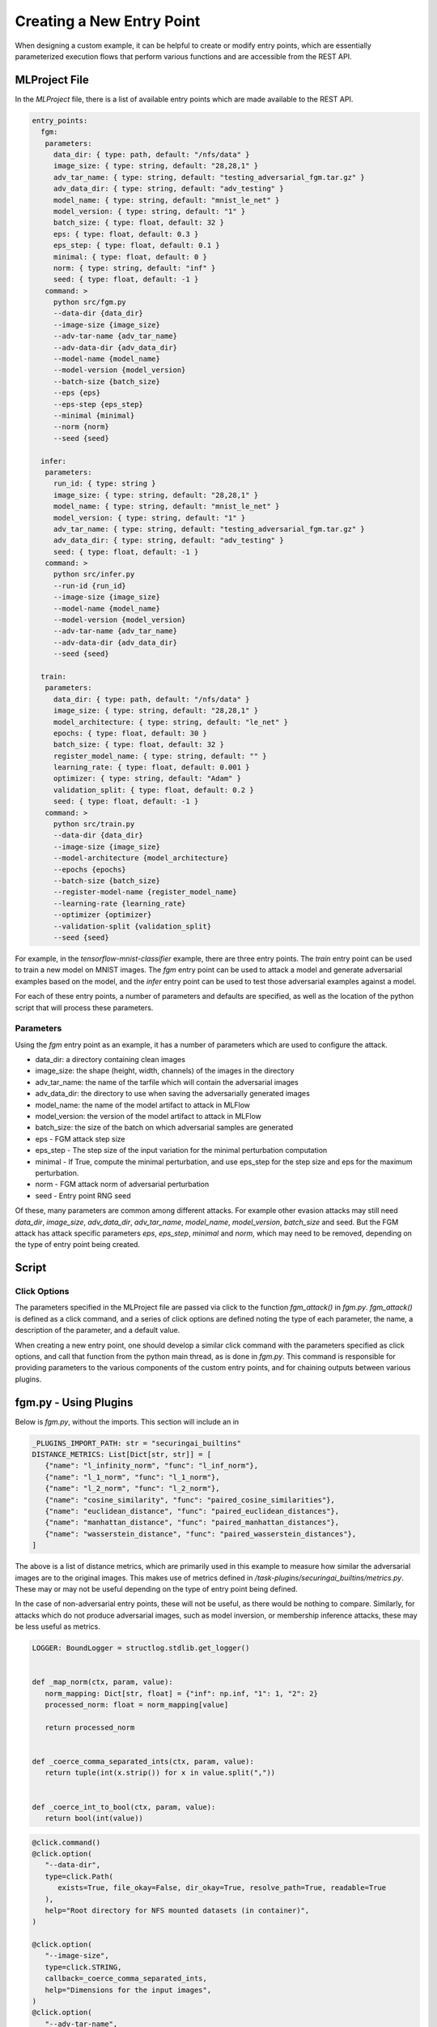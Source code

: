 .. _user-guide-custom-entry-points:

Creating a New Entry Point
==========================

When designing a custom example, it can be helpful to create or modify entry points, which are essentially parameterized execution flows that perform various functions and are accessible from the REST API.

MLProject File
--------------

In the `MLProject` file, there is a list of available entry points which are made available to the REST API.

.. code-block:: yaml

   entry_points:
     fgm:
      parameters:
        data_dir: { type: path, default: "/nfs/data" }
        image_size: { type: string, default: "28,28,1" }
        adv_tar_name: { type: string, default: "testing_adversarial_fgm.tar.gz" }
        adv_data_dir: { type: string, default: "adv_testing" }
        model_name: { type: string, default: "mnist_le_net" }
        model_version: { type: string, default: "1" }
        batch_size: { type: float, default: 32 }
        eps: { type: float, default: 0.3 }
        eps_step: { type: float, default: 0.1 }
        minimal: { type: float, default: 0 }
        norm: { type: string, default: "inf" }
        seed: { type: float, default: -1 }
      command: >
        python src/fgm.py
        --data-dir {data_dir}
        --image-size {image_size}
        --adv-tar-name {adv_tar_name}
        --adv-data-dir {adv_data_dir}
        --model-name {model_name}
        --model-version {model_version}
        --batch-size {batch_size}
        --eps {eps}
        --eps-step {eps_step}
        --minimal {minimal}
        --norm {norm}
        --seed {seed}

     infer:
      parameters:
        run_id: { type: string }
        image_size: { type: string, default: "28,28,1" }
        model_name: { type: string, default: "mnist_le_net" }
        model_version: { type: string, default: "1" }
        adv_tar_name: { type: string, default: "testing_adversarial_fgm.tar.gz" }
        adv_data_dir: { type: string, default: "adv_testing" }
        seed: { type: float, default: -1 }
      command: >
        python src/infer.py
        --run-id {run_id}
        --image-size {image_size}
        --model-name {model_name}
        --model-version {model_version}
        --adv-tar-name {adv_tar_name}
        --adv-data-dir {adv_data_dir}
        --seed {seed}

     train:
      parameters:
        data_dir: { type: path, default: "/nfs/data" }
        image_size: { type: string, default: "28,28,1" }
        model_architecture: { type: string, default: "le_net" }
        epochs: { type: float, default: 30 }
        batch_size: { type: float, default: 32 }
        register_model_name: { type: string, default: "" }
        learning_rate: { type: float, default: 0.001 }
        optimizer: { type: string, default: "Adam" }
        validation_split: { type: float, default: 0.2 }
        seed: { type: float, default: -1 }
      command: >
        python src/train.py
        --data-dir {data_dir}
        --image-size {image_size}
        --model-architecture {model_architecture}
        --epochs {epochs}
        --batch-size {batch_size}
        --register-model-name {register_model_name}
        --learning-rate {learning_rate}
        --optimizer {optimizer}
        --validation-split {validation_split}
        --seed {seed}

For example, in the `tensorflow-mnist-classifier` example, there are three entry points.
The `train` entry point can be used to train a new model on MNIST images.
The `fgm` entry point can be used to attack a model and generate adversarial examples based on the model, and the `infer` entry point can be used to test those adversarial examples against a model.

For each of these entry points, a number of parameters and defaults are specified, as well as the location of the python script that will process these parameters.

Parameters
~~~~~~~~~~

Using the `fgm` entry point as an example, it has a number of parameters which are used to configure the attack.

- data_dir: a directory containing clean images
- image_size: the shape (height, width, channels) of the images in the directory
- adv_tar_name: the name of the tarfile which will contain the adversarial images
- adv_data_dir: the directory to use when saving the adversarially generated images
- model_name: the name of the model artifact to attack in MLFlow
- model_version: the version of the model artifact to attack in MLFlow
- batch_size: the size of the batch on which adversarial samples are generated
- eps - FGM attack step size
- eps_step - The step size of the input variation for the minimal perturbation computation
- minimal - If True, compute the minimal perturbation, and use eps_step for the step size and eps for the maximum perturbation.
- norm - FGM attack norm of adversarial perturbation
- seed - Entry point RNG seed

Of these, many parameters are common among different attacks.
For example other evasion attacks may still need `data_dir`, `image_size`, `adv_data_dir`, `adv_tar_name`, `model_name`, `model_version`, `batch_size` and seed.
But the FGM attack has attack specific parameters `eps`, `eps_step`, `minimal` and `norm`, which may need to be removed, depending on the type of entry point being created.

Script
------

Click Options
~~~~~~~~~~~~~

The parameters specified in the MLProject file are passed via click to the function `fgm_attack()` in `fgm.py`.
`fgm_attack()` is defined as a click command, and a series of click options are defined noting the type of each parameter, the name, a description of the parameter, and a default value.

When creating a new entry point, one should develop a similar click command with the parameters specified as click options, and call that function from the python main thread, as is done in `fgm.py`.
This command is responsible for providing parameters to the various components of the custom entry points, and for chaining outputs between various plugins.

fgm.py - Using Plugins
----------------------

Below is `fgm.py`, without the imports. This section will include an in

.. code-block:: python

   _PLUGINS_IMPORT_PATH: str = "securingai_builtins"
   DISTANCE_METRICS: List[Dict[str, str]] = [
      {"name": "l_infinity_norm", "func": "l_inf_norm"},
      {"name": "l_1_norm", "func": "l_1_norm"},
      {"name": "l_2_norm", "func": "l_2_norm"},
      {"name": "cosine_similarity", "func": "paired_cosine_similarities"},
      {"name": "euclidean_distance", "func": "paired_euclidean_distances"},
      {"name": "manhattan_distance", "func": "paired_manhattan_distances"},
      {"name": "wasserstein_distance", "func": "paired_wasserstein_distances"},
   ]

The above is a list of distance metrics, which are primarily used in this example to measure how similar the adversarial images are to the original images.
This makes use of metrics defined in `/task-plugins/securingai_builtins/metrics.py`.
These may or may not be useful depending on the type of entry point being defined.

In the case of non-adversarial entry points, these will not be useful, as there would be nothing to compare.
Similarly, for attacks which do not produce adversarial images, such as model inversion, or membership inference attacks, these may be less useful as metrics.

.. code-block:: python

   LOGGER: BoundLogger = structlog.stdlib.get_logger()


   def _map_norm(ctx, param, value):
      norm_mapping: Dict[str, float] = {"inf": np.inf, "1": 1, "2": 2}
      processed_norm: float = norm_mapping[value]

      return processed_norm


   def _coerce_comma_separated_ints(ctx, param, value):
      return tuple(int(x.strip()) for x in value.split(","))


   def _coerce_int_to_bool(ctx, param, value):
      return bool(int(value))

.. code-block:: python

   @click.command()
   @click.option(
      "--data-dir",
      type=click.Path(
         exists=True, file_okay=False, dir_okay=True, resolve_path=True, readable=True
      ),
      help="Root directory for NFS mounted datasets (in container)",
   )

   @click.option(
      "--image-size",
      type=click.STRING,
      callback=_coerce_comma_separated_ints,
      help="Dimensions for the input images",
   )
   @click.option(
      "--adv-tar-name",
      type=click.STRING,
      default="testing_adversarial_fgm.tar.gz",
      help="Name to give to tarfile artifact containing fgm images",
   )
   @click.option(
      "--adv-data-dir",
      type=click.STRING,
      default="adv_testing",
      help="Directory for saving fgm images",
   )
   @click.option(
      "--model-name",
      type=click.STRING,
      help="Name of model to load from registry",
   )
   @click.option(
      "--model-version",
      type=click.STRING,
      help="Version of model to load from registry",
   )
   @click.option(
      "--batch-size",
      type=click.INT,
      help="Batch size to use when training a single epoch",
      default=32,
   )
   @click.option(
      "--eps",
      type=click.FLOAT,
      help="FGM attack step size (input variation)",
      default=0.3,
   )
   @click.option(
      "--eps-step",
      type=click.FLOAT,
      help="FGM attack step size of input variation for minimal perturbation computation",
      default=0.1,
   )
   @click.option(
      "--minimal",
      type=click.Choice(["0", "1"]),
      callback=_coerce_int_to_bool,
      help="If 1, compute the minimal perturbation using eps_step for the step size and "
      "eps for the maximum perturbation.",
      default="0",
   )
   @click.option(
      "--norm",
      type=click.Choice(["inf", "1", "2"]),
      default="inf",
      callback=_map_norm,
      help="FGM attack norm of adversarial perturbation",
   )
   @click.option(
      "--seed",
      type=click.INT,
      help="Set the entry point rng seed",
      default=-1,
   )

The above click options define parameters for the function below.
As mentioned earlier, some of these options will be common to other evasion attacks.
In particular, the `eps`, `eps_step`, `minimal` and `norm` parameters are somewhat specific to the FGM example.
While they may be present in some other attacks, attacks such as the pixel threshold attack would not need these parameters.

.. code-block:: python

   def fgm_attack(
      data_dir,
      image_size,
      adv_tar_name,
      adv_data_dir,
      model_name,
      model_version,
      batch_size,
      eps,
      eps_step,
      minimal,
      norm,
      seed,
   ):
      LOGGER.info(
         "Execute MLFlow entry point",
         entry_point="fgm",
         data_dir=data_dir,
         image_size=image_size,
         adv_tar_name=adv_tar_name,
         adv_data_dir=adv_data_dir,
         model_name=model_name,
         model_version=model_version,
         batch_size=batch_size,
         eps=eps,
         eps_step=eps_step,
         minimal=minimal,
         norm=norm,
         seed=seed,
      )

      with mlflow.start_run() as active_run:  # noqa: F841
         flow: Flow = init_fgm_flow()
         state = flow.run(
            parameters=dict(
               testing_dir=Path(data_dir) / "testing",
               image_size=image_size,
               adv_tar_name=adv_tar_name,
               adv_data_dir=(Path.cwd() / adv_data_dir).resolve(),
               distance_metrics_filename="distance_metrics.csv",
               model_name=model_name,
               model_version=model_version,
               batch_size=batch_size,
               eps=eps,
               eps_step=eps_step,
               minimal=minimal,
               norm=norm,
               seed=seed,
            )
         )

      return state

The above function initializes an MLFlow flow using the function below.
This essentially makes use of the pyplugs task system to chain outputs and inputs between existing plugins.

.. code-block:: python

   def init_fgm_flow() -> Flow:
      with Flow("Fast Gradient Method") as flow:
         (
            testing_dir,
            image_size,
            adv_tar_name,
            adv_data_dir,
            distance_metrics_filename,
            model_name,
            model_version,
            batch_size,
            eps,
            eps_step,
            minimal,
            norm,
            seed,
         ) = (
            Parameter("testing_dir"),
            Parameter("image_size"),
            Parameter("adv_tar_name"),
            Parameter("adv_data_dir"),
            Parameter("distance_metrics_filename"),
            Parameter("model_name"),
            Parameter("model_version"),
            Parameter("batch_size"),
            Parameter("eps"),
            Parameter("eps_step"),
            Parameter("minimal"),
            Parameter("norm"),
            Parameter("seed"),
         )
         seed, rng = pyplugs.call_task(
            f"{_PLUGINS_IMPORT_PATH}.random", "rng", "init_rng", seed=seed
         )
         tensorflow_global_seed = pyplugs.call_task(
            f"{_PLUGINS_IMPORT_PATH}.random", "sample", "draw_random_integer", rng=rng
         )
         dataset_seed = pyplugs.call_task(
            f"{_PLUGINS_IMPORT_PATH}.random", "sample", "draw_random_integer", rng=rng
         )

The above plugin calls initialize the tensorflow random number generator.
The call_task function refers to a specific function declared as a plugin.
For example, the `draw_random_integer()` function is defined in `task-plugins/securingai_builtins/random/sample.py`.

.. code-block:: python

         init_tensorflow_results = pyplugs.call_task(
            f"{_PLUGINS_IMPORT_PATH}.backend_configs",
            "tensorflow",
            "init_tensorflow",
            seed=tensorflow_global_seed,
         )
         make_directories_results = pyplugs.call_task(
            f"{_PLUGINS_IMPORT_PATH}.artifacts",
            "utils",
            "make_directories",
            dirs=[adv_data_dir],
         )

The above plugin call initializes the directory being used to save adversarial images, if it doesn't already exist.

.. code-block:: python

         log_mlflow_params_result = pyplugs.call_task(  # noqa: F841
            f"{_PLUGINS_IMPORT_PATH}.tracking",
            "mlflow",
            "log_parameters",
            parameters=dict(
               entry_point_seed=seed,
               tensorflow_global_seed=tensorflow_global_seed,
               dataset_seed=dataset_seed,
            ),
         )
         keras_classifier = pyplugs.call_task(
            f"{_PLUGINS_IMPORT_PATH}.registry",
            "art",
            "load_wrapped_tensorflow_keras_classifier",
            name=model_name,
            version=model_version,
            upstream_tasks=[init_tensorflow_results],
         )

The above plugin call loads the model artifact from MLFlow.

.. code-block:: python

         distance_metrics_list = pyplugs.call_task(
            f"{_PLUGINS_IMPORT_PATH}.metrics",
            "distance",
            "get_distance_metric_list",
            request=DISTANCE_METRICS,
         )
         distance_metrics = pyplugs.call_task(
            f"{_PLUGINS_IMPORT_PATH}.attacks",
            "fgm",
            "create_adversarial_fgm_dataset",
            data_dir=testing_dir,
            keras_classifier=keras_classifier,
            distance_metrics_list=distance_metrics_list,
            adv_data_dir=adv_data_dir,
            batch_size=batch_size,
            image_size=image_size,
            eps=eps,
            eps_step=eps_step,
            minimal=minimal,
            norm=norm,
            upstream_tasks=[make_directories_results],
         )

The above plugin call makes use of the FGM attack plugin, located at `task-plugins/securingai_builtins/attacks/fgm.py`.
When creating a new attack entry point, it may be useful to create custom task plugins, particularly for adding a new attack.
This is described in the next section. Alternatively, this plugin reference can simply be replaced with a normal imported function.

.. code-block:: python

         log_evasion_dataset_result = pyplugs.call_task(  # noqa: F841
            f"{_PLUGINS_IMPORT_PATH}.artifacts",
            "mlflow",
            "upload_directory_as_tarball_artifact",
            source_dir=adv_data_dir,
            tarball_filename=adv_tar_name,
            upstream_tasks=[distance_metrics],
         )

The above plugin call bundles the adversarial dataset as a tarball and makes it available as a downloadable artifact in MLFlow.

.. code-block:: python

         log_distance_metrics_result = pyplugs.call_task(
            f"{_PLUGINS_IMPORT_PATH}.artifacts",
            "mlflow",
            "upload_data_frame_artifact",
            data_frame=distance_metrics,
            file_name=distance_metrics_filename,
            file_format="csv.gz",
            file_format_kwargs=dict(index=False),
         )

      return flow

The above plugin call logs the distance metrics results to MLFlow.
As mentioned earlier, while many evasion attacks can make use of these distance metrics, for other attacks such as model inference or model inversion these may not be as useful, and it may be helpful to add metrics as plugins or create custom metrics.

.. code-block:: python

   if __name__ == "__main__":
      log_level: str = os.getenv("AI_JOB_LOG_LEVEL", default="INFO")
      as_json: bool = True if os.getenv("AI_JOB_LOG_AS_JSON") else False

      clear_logger_handlers(get_prefect_logger())
      attach_stdout_stream_handler(as_json)
      set_logging_level(log_level)
      configure_structlog()

      with plugin_dirs(), StdoutLogStream(as_json), StderrLogStream(as_json):
         _ = fgm_attack()

This main section primarily serves to begin the fgm attack flow, and is directly executed when selecting the `fgm` entry point as a parameter to the REST API.
